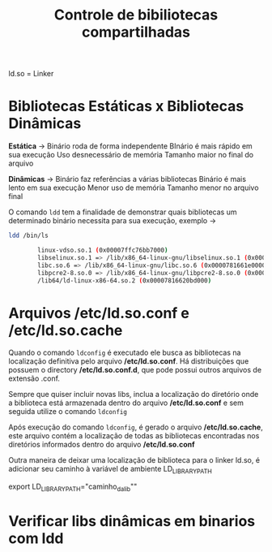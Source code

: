 #+title: Controle de bibiliotecas compartilhadas
#+description: Topic 102.3

ld.so = Linker

* Bibliotecas Estáticas x Bibliotecas Dinâmicas

*Estática* ->
Binário roda de forma independente
BInário é mais rápido em sua execução
Uso desnecessário de memória
Tamanho maior no final do arquivo

*Dinâmicas* ->
Binário faz referências a várias bibliotecas
Binário é mais lento em sua execução
Menor uso de memória
Tamanho menor no arquivo final

O comando ~ldd~ tem a finalidade de demonstrar quais bibliotecas um determinado binário necessita para sua execução, exemplo ->
#+begin_src sh
ldd /bin/ls

        linux-vdso.so.1 (0x00007ffc76bb7000)
        libselinux.so.1 => /lib/x86_64-linux-gnu/libselinux.so.1 (0x0000781662050000)
        libc.so.6 => /lib/x86_64-linux-gnu/libc.so.6 (0x0000781661e00000)
        libpcre2-8.so.0 => /lib/x86_64-linux-gnu/libpcre2-8.so.0 (0x0000781661d66000)
        /lib64/ld-linux-x86-64.so.2 (0x00007816620bd000)
#+end_src


* Arquivos /etc/ld.so.conf e /etc/ld.so.cache

Quando o comando ~ldconfig~ é executado ele busca as bibliotecas na localização definitiva pelo arquivo */etc/ld.so.conf*. Há distribuições que possuem o directory */etc/ld.so.conf.d*, que pode possui outros arquivos de extensão .conf.

Sempre que quiser incluir novas libs, inclua a localização do diretório onde a biblioteca está armazenada dentro do arquivo */etc/ld.so.conf* e sem seguida utilize o comando ~ldconfig~

Após execução do comando ~ldconfig~, é gerado o arquivo */etc/ld.so.cache*, este arquivo contém a localização de todas as bibliotecas encontradas nos diretórios informados dentro do arquivo */etc/ld.so.conf*

Outra maneira de deixar uma localização de biblioteca para o linker ld.so, é adicionar seu caminho à variável de ambiente LD_LIBRARY_PATH

export LD_LIBRARY_PATH="caminho_da_lib""

* Verificar libs dinâmicas em binarios com ldd
